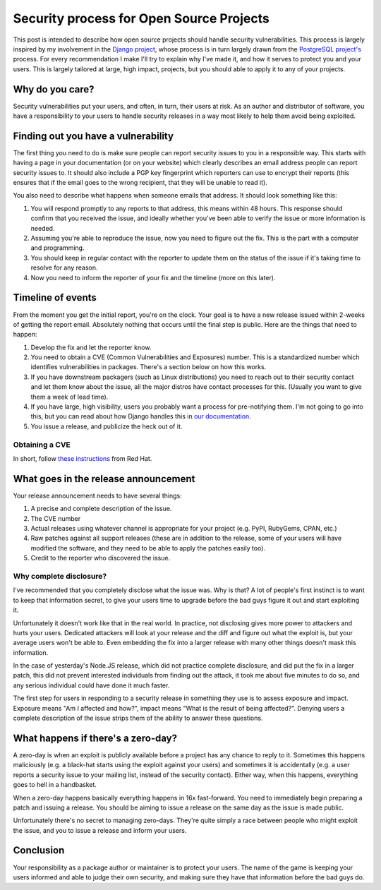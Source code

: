 Security process for Open Source Projects
=========================================



This post is intended to describe how open source projects should handle
security vulnerabilities. This process is largely inspired by my involvement
in the `Django project`_, whose process is in turn largely drawn from the
`PostgreSQL project's`_ process. For every recommendation I make I'll try
to explain why I've made it, and how it serves to protect you and your users.
This is largely tailored at large, high impact, projects, but you should
able to apply it to any of your projects.

Why do you care?
----------------

Security vulnerabilities put your users, and often, in turn, their users at
risk. As an author and distributor of software, you have a responsibility to
your users to handle security releases in a way most likely to help them avoid
being exploited.

Finding out you have a vulnerability
------------------------------------

The first thing you need to do is make sure people can report security issues
to you in a responsible way. This starts with having a page in your
documentation (or on your website) which clearly describes an email address
people can report security issues to. It should also include a PGP key
fingerprint which reporters can use to encrypt their reports (this ensures
that if the email goes to the wrong recipient, that they will be unable to read
it).

You also need to describe what happens when someone emails that address. It
should look something like this:

#. You will respond promptly to any reports to that address, this means within
   48 hours. This response should confirm that you received the issue, and
   ideally whether you've been able to verify the issue or more information is
   needed.
#. Assuming you're able to reproduce the issue, now you need to figure out the
   fix. This is the part with a computer and programming.
#. You should keep in regular contact with the reporter to update them on the
   status of the issue if it's taking time to resolve for any reason.
#. Now you need to inform the reporter of your fix and the timeline (more on
   this later).

Timeline of events
------------------

From the moment you get the initial report, you're on the clock. Your goal is
to have a new release issued within 2-weeks of getting the report email.
Absolutely nothing that occurs until the final step is public. Here are the
things that need to happen:

#. Develop the fix and let the reporter know.
#. You need to obtain a CVE (Common Vulnerabilities and Exposures) number. This
   is a standardized number which identifies vulnerabilities in packages.
   There's a section below on how this works.
#. If you have downstream packagers (such as Linux distributions) you need to
   reach out to their security contact and let them know about the issue, all
   the major distros have contact processes for this. (Usually you want to give
   them a week of lead time).
#. If you have large, high visibility, users you probably want a process for
   pre-notifying them. I'm not going to go into this, but you can read about
   how Django handles this in `our documentation`_.
#. You issue a release, and publicize the heck out of it.

Obtaining a CVE
~~~~~~~~~~~~~~~

In short, follow `these instructions`_ from Red Hat.

What goes in the release announcement
-------------------------------------

Your release announcement needs to have several things:

#. A precise and complete description of the issue.
#. The CVE number
#. Actual releases using whatever channel is appropriate for your project (e.g.
   PyPI, RubyGems, CPAN, etc.)
#. Raw patches against all support releases (these are in addition to the
   release, some of your users will have modified the software, and they need
   to be able to apply the patches easily too).
#. Credit to the reporter who discovered the issue.

Why complete disclosure?
~~~~~~~~~~~~~~~~~~~~~~~~

I've recommended that you completely disclose what the issue was. Why is that?
A lot of people's first instinct is to want to keep that information secret, to
give your users time to upgrade before the bad guys figure it out and start
exploiting it.

Unfortunately it doesn't work like that in the real world. In practice, not disclosing gives more power to attackers and hurts your users. Dedicated
attackers will look at your release and the diff and figure out what the
exploit is, but your average users won't be able to. Even embedding the fix
into a larger release with many other things doesn't mask this information.

In the case of yesterday's Node.JS release, which did not practice complete
disclosure, and did put the fix in a larger patch, this did not prevent
interested individuals from finding out the attack, it took me about five
minutes to do so, and any serious individual could have done it much faster.

The first step for users in responding to a security release in something they
use is to assess exposure and impact. Exposure means "Am I affected and how?",
impact means "What is the result of being affected?". Denying users a complete
description of the issue strips them of the ability to answer these questions.

What happens if there's a zero-day?
-----------------------------------

A zero-day is when an exploit is publicly available before a project has any
chance to reply to it. Sometimes this happens maliciously (e.g. a black-hat
starts using the exploit against your users) and sometimes it is accidentally
(e.g. a user reports a security issue to your mailing list, instead of the
security contact). Either way, when this happens, everything goes to hell in a
handbasket.

When a zero-day happens basically everything happens in 16x fast-forward. You
need to immediately begin preparing a patch and issuing a release. You should
be aiming to issue a release on the same day as the issue is made public.

Unfortunately there's no secret to managing zero-days. They're quite simply a
race between people who might exploit the issue, and you to issue a release and
inform your users.

Conclusion
----------

Your responsibility as a package author or maintainer is to protect your users.
The name of the game is keeping your users informed and able to judge their own
security, and making sure they have that information before the bad guys do.


.. _`Django project`: https://djangoproject.com
.. _`PostgreSQL project's`: http://www.postgresql.org/
.. _`our documentation`: https://docs.djangoproject.com/en/dev/internals/security/#who-receives-advance-notification
.. _`these instructions`: https://github.com/RedHatProductSecurity/CVE-HOWTO
